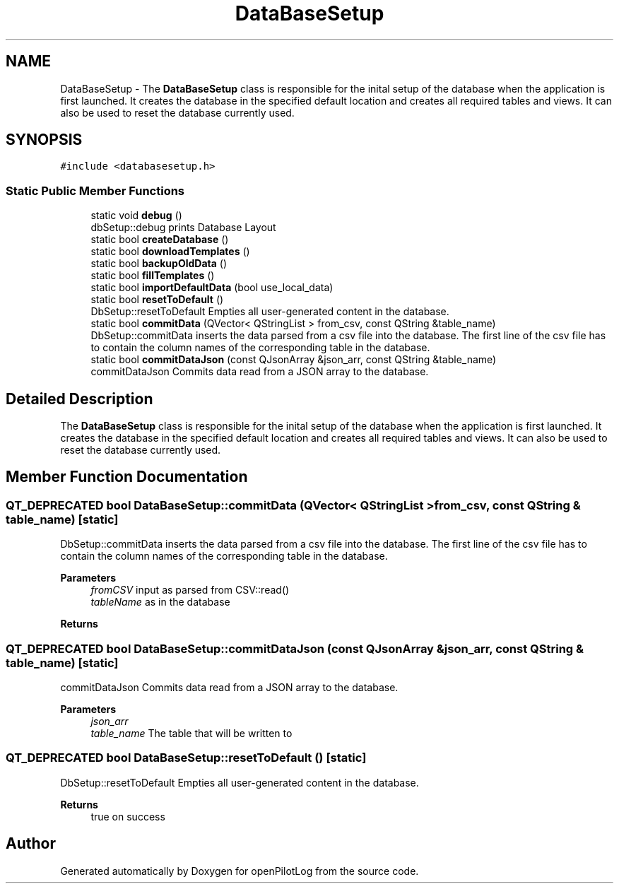 .TH "DataBaseSetup" 3 "Tue Jul 27 2021" "openPilotLog" \" -*- nroff -*-
.ad l
.nh
.SH NAME
DataBaseSetup \- The \fBDataBaseSetup\fP class is responsible for the inital setup of the database when the application is first launched\&. It creates the database in the specified default location and creates all required tables and views\&. It can also be used to reset the database currently used\&.  

.SH SYNOPSIS
.br
.PP
.PP
\fC#include <databasesetup\&.h>\fP
.SS "Static Public Member Functions"

.in +1c
.ti -1c
.RI "static void \fBdebug\fP ()"
.br
.RI "dbSetup::debug prints Database Layout "
.ti -1c
.RI "static bool \fBcreateDatabase\fP ()"
.br
.ti -1c
.RI "static bool \fBdownloadTemplates\fP ()"
.br
.ti -1c
.RI "static bool \fBbackupOldData\fP ()"
.br
.ti -1c
.RI "static bool \fBfillTemplates\fP ()"
.br
.ti -1c
.RI "static bool \fBimportDefaultData\fP (bool use_local_data)"
.br
.ti -1c
.RI "static bool \fBresetToDefault\fP ()"
.br
.RI "DbSetup::resetToDefault Empties all user-generated content in the database\&. "
.ti -1c
.RI "static bool \fBcommitData\fP (QVector< QStringList > from_csv, const QString &table_name)"
.br
.RI "DbSetup::commitData inserts the data parsed from a csv file into the database\&. The first line of the csv file has to contain the column names of the corresponding table in the database\&. "
.ti -1c
.RI "static bool \fBcommitDataJson\fP (const QJsonArray &json_arr, const QString &table_name)"
.br
.RI "commitDataJson Commits data read from a JSON array to the database\&. "
.in -1c
.SH "Detailed Description"
.PP 
The \fBDataBaseSetup\fP class is responsible for the inital setup of the database when the application is first launched\&. It creates the database in the specified default location and creates all required tables and views\&. It can also be used to reset the database currently used\&. 
.SH "Member Function Documentation"
.PP 
.SS "QT_DEPRECATED bool DataBaseSetup::commitData (QVector< QStringList > from_csv, const QString & table_name)\fC [static]\fP"

.PP
DbSetup::commitData inserts the data parsed from a csv file into the database\&. The first line of the csv file has to contain the column names of the corresponding table in the database\&. 
.PP
\fBParameters\fP
.RS 4
\fIfromCSV\fP input as parsed from CSV::read() 
.br
\fItableName\fP as in the database 
.RE
.PP
\fBReturns\fP
.RS 4
.RE
.PP

.SS "QT_DEPRECATED bool DataBaseSetup::commitDataJson (const QJsonArray & json_arr, const QString & table_name)\fC [static]\fP"

.PP
commitDataJson Commits data read from a JSON array to the database\&. 
.PP
\fBParameters\fP
.RS 4
\fIjson_arr\fP 
.br
\fItable_name\fP The table that will be written to 
.RE
.PP

.SS "QT_DEPRECATED bool DataBaseSetup::resetToDefault ()\fC [static]\fP"

.PP
DbSetup::resetToDefault Empties all user-generated content in the database\&. 
.PP
\fBReturns\fP
.RS 4
true on success 
.RE
.PP


.SH "Author"
.PP 
Generated automatically by Doxygen for openPilotLog from the source code\&.
